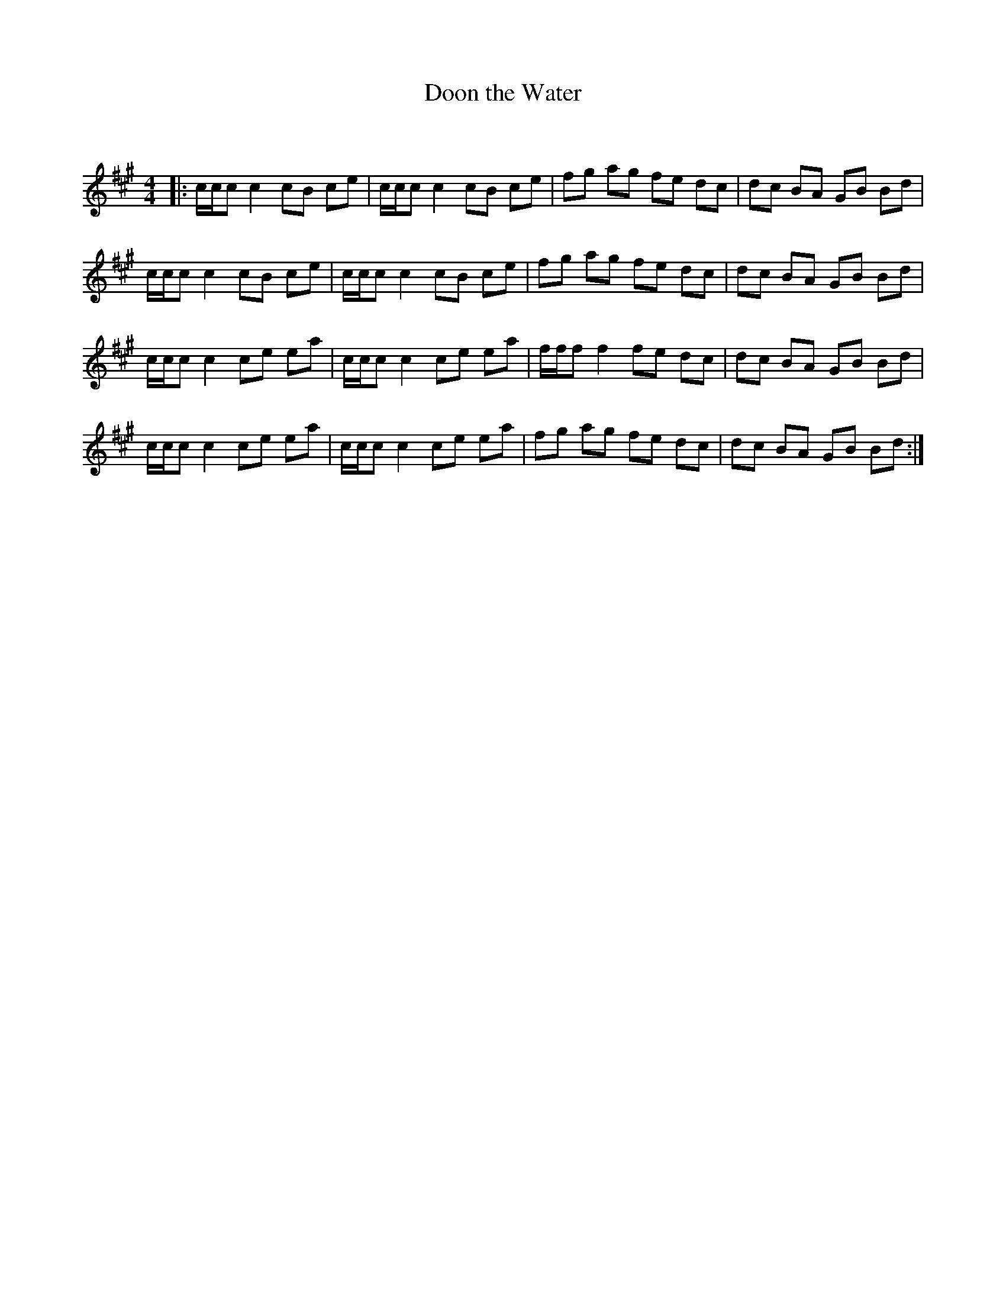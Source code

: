 X:1
T: Doon the Water
C:
R:Reel
Q: 232
K:A
M:4/4
L:1/8
|:c1/2c1/2c c2 cB ce|c1/2c1/2c c2 cB ce|fg ag fe dc|dc BA GB Bd|
c1/2c1/2c c2 cB ce|c1/2c1/2c c2 cB ce|fg ag fe dc|dc BA GB Bd|
c1/2c1/2c c2 ce ea|c1/2c1/2c c2 ce ea|f1/2f1/2f f2 fe dc|dc BA GB Bd|
c1/2c1/2c c2 ce ea|c1/2c1/2c c2 ce ea|fg ag fe dc|dc BA GB Bd:|
